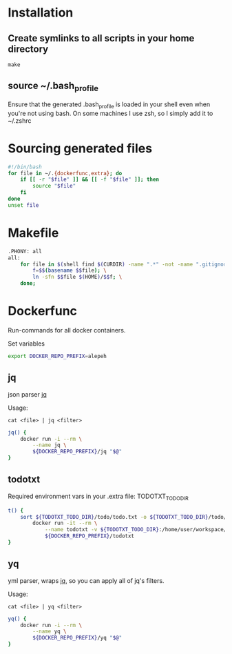* Installation
** Create symlinks to all scripts in your home directory
=make=
** source ~/.bash_profile
Ensure that the generated .bash_profile is loaded in your shell
even when you're not using bash.
On some machines I use zsh, so I simply add it to ~/.zshrc

* Sourcing generated files

#+BEGIN_SRC sh :tangle .bash_profile
#!/bin/bash
for file in ~/.{dockerfunc,extra}; do
	if [[ -r "$file" ]] && [[ -f "$file" ]]; then
		source "$file"
	fi
done
unset file
#+END_SRC

* Makefile

#+BEGIN_SRC sh :tangle Makefile
.PHONY: all
all:
	for file in $(shell find $(CURDIR) -name ".*" -not -name ".gitignore"  -not -name ".git" -not -name ".*.swp"); do \
		f=$$(basename $$file); \
		ln -sfn $$file $(HOME)/$$f; \
	done;
#+END_SRC

* Dockerfunc
Run-commands for all docker containers.

Set variables
#+BEGIN_SRC sh :tangle .dockerfunc
export DOCKER_REPO_PREFIX=alepeh
#+END_SRC

** jq
json parser [[https://stedolan.github.io/jq/][jq]]

Usage:
#+BEGIN_EXAMPLE
cat <file> | jq <filter>
#+END_EXAMPLE

#+BEGIN_SRC sh :tangle .dockerfunc
jq() {
	docker run -i --rm \
		--name jq \
		${DOCKER_REPO_PREFIX}/jq "$@"
}
#+END_SRC

** todotxt
Required environment vars in your .extra file:
TODOTXT_TODO_DIR

#+BEGIN_SRC sh :tangle .dockerfunc
t() {
    sort ${TODOTXT_TODO_DIR}/todo/todo.txt -o ${TODOTXT_TODO_DIR}/todo/todo.txt
		docker run -it --rm \
			--name todotxt -v ${TODOTXT_TODO_DIR}:/home/user/workspace/ \
			${DOCKER_REPO_PREFIX}/todotxt 
}
#+END_SRC

** yq 
yml parser, wraps [[https://stedolan.github.io/jq/][jq]], so you can apply all of jq's filters.

Usage:
#+BEGIN_EXAMPLE
cat <file> | yq <filter>
#+END_EXAMPLE

#+BEGIN_SRC sh :tangle .dockerfunc
yq() {
	docker run -i --rm \
		--name yq \
		${DOCKER_REPO_PREFIX}/yq "$@"
}
#+END_SRC
